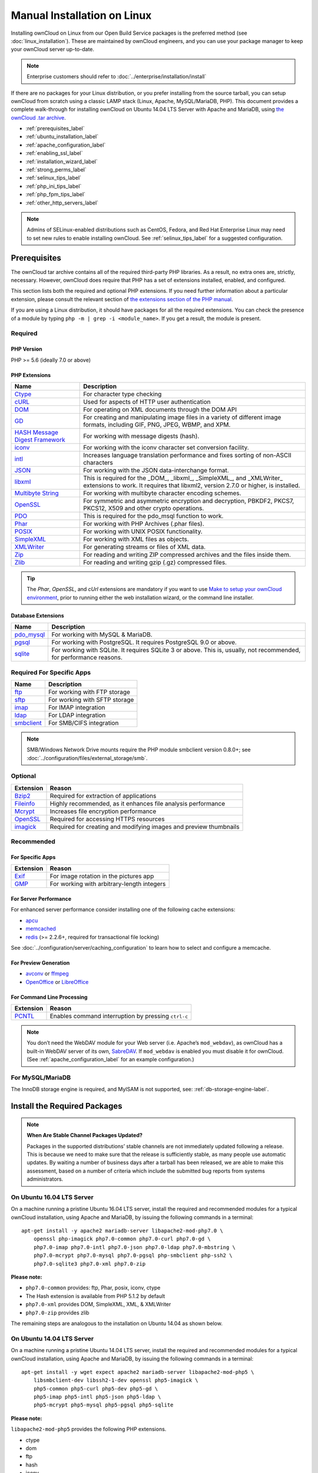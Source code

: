 ============================
Manual Installation on Linux
============================

Installing ownCloud on Linux from our Open Build Service packages is the preferred method (see :doc:`linux_installation`). 
These are maintained by ownCloud engineers, and you can use your package manager to keep your ownCloud server up-to-date.

.. note:: Enterprise customers should refer to  
   :doc:`../enterprise/installation/install`

If there are no packages for your Linux distribution, or you prefer installing from the source tarball, you can setup ownCloud from scratch using a classic LAMP stack (Linux, Apache, MySQL/MariaDB, PHP). 
This document provides a complete walk-through for installing ownCloud on Ubuntu 14.04 LTS Server with Apache and MariaDB, using `the ownCloud .tar archive <https://owncloud.org/install/>`_.

- :ref:`prerequisites_label`
- :ref:`ubuntu_installation_label`
- :ref:`apache_configuration_label`
- :ref:`enabling_ssl_label`
- :ref:`installation_wizard_label`
- :ref:`strong_perms_label`
- :ref:`selinux_tips_label`
- :ref:`php_ini_tips_label`
- :ref:`php_fpm_tips_label`
- :ref:`other_http_servers_label`

.. note:: 
   Admins of SELinux-enabled distributions such as CentOS, Fedora, and Red Hat Enterprise Linux may need to set new rules to enable installing ownCloud. See :ref:`selinux_tips_label` for a suggested configuration.

.. _prerequisites_label:

Prerequisites
-------------

The ownCloud tar archive contains all of the required third-party PHP libraries. 
As a result, no extra ones are, strictly, necessary. 
However, ownCloud does require that PHP has a set of extensions installed, enabled, and configured. 

This section lists both the required and optional PHP extensions. 
If you need further information about a particular extension, please consult the relevant section of `the extensions section of the PHP manual <http://php.net/manual/en/extensions.php>`_. 

If you are using a Linux distribution, it should have packages for all the required extensions. 
You can check the presence of a module by typing ``php -m | grep -i <module_name>``. 
If you get a result, the module is present.

Required
^^^^^^^^

PHP Version
~~~~~~~~~~~

PHP >= 5.6 (ideally 7.0 or above)

PHP Extensions
~~~~~~~~~~~~~~

+----------------------+-------------------------------------------------------------+
| Name                 | Description                                                 |
+======================+=============================================================+
| `Ctype`_             | For character type checking                                 |
+----------------------+-------------------------------------------------------------+
| `cURL`_              | Used for aspects of HTTP user authentication                |
+----------------------+-------------------------------------------------------------+
| `DOM`_               | For operating on XML documents through the DOM API          |
+----------------------+-------------------------------------------------------------+
| `GD`_                | For creating and manipulating image files in a variety of   |
|                      | different image formats, including GIF, PNG, JPEG, WBMP,    |
|                      | and XPM.                                                    |
+----------------------+-------------------------------------------------------------+
| `HASH Message`_      | For working with message digests (hash).                    |
| `Digest Framework`_  |                                                             |
+----------------------+-------------------------------------------------------------+
| `iconv`_             | For working with the iconv character set conversion         |
|                      | facility.                                                   |
+----------------------+-------------------------------------------------------------+
| `intl`_              | Increases language translation performance and fixes        |
|                      | sorting of non-ASCII characters                             |
+----------------------+-------------------------------------------------------------+
| `JSON`_              | For working with the JSON data-interchange format.          |
+----------------------+-------------------------------------------------------------+
| `libxml`_            | This is required for the _DOM_, _libxml_, _SimpleXML_, and  |
|                      | _XMLWriter_ extensions to work. It requires that libxml2,   |
|                      | version 2.7.0 or higher, is installed.                      |
+----------------------+-------------------------------------------------------------+
| `Multibyte String`_  | For working with multibyte character encoding schemes.      |
+----------------------+-------------------------------------------------------------+
| `OpenSSL`_           | For symmetric and asymmetric encryption and decryption,     |
|                      | PBKDF2, PKCS7, PKCS12, X509 and other crypto operations.    |
+----------------------+-------------------------------------------------------------+
| `PDO`_               | This is required for the pdo_msql function to work.         |
+----------------------+-------------------------------------------------------------+
| `Phar`_              | For working with PHP Archives (.phar files).                |
+----------------------+-------------------------------------------------------------+
| `POSIX`_             | For working with UNIX POSIX functionality.                  |
+----------------------+-------------------------------------------------------------+
| `SimpleXML`_         | For working with XML files as objects.                      |
+----------------------+-------------------------------------------------------------+
| `XMLWriter`_         | For generating streams or files of XML data.                |
+----------------------+-------------------------------------------------------------+
| `Zip`_               | For reading and writing ZIP compressed archives and the     |
|                      | files inside them.                                          |
+----------------------+-------------------------------------------------------------+
| `Zlib`_              | For reading and writing gzip (.gz) compressed files.        |
+----------------------+-------------------------------------------------------------+

.. tip::
   The *Phar*, *OpenSSL*, and *cUrl* extensions are mandatory if you want to use `Make`_
   `to setup your ownCloud environment`_, prior to running either the web
   installation wizard, or the command line installer.

Database Extensions
~~~~~~~~~~~~~~~~~~~

============ ====================================================================
Name         Description
============ ====================================================================
`pdo_mysql`_ For working with MySQL & MariaDB.
`pgsql`_     For working with PostgreSQL. It requires PostgreSQL 9.0 or above.
`sqlite`_    For working with SQLite. It requires SQLite 3 or above. This is, 
             usually, not recommended, for performance reasons.
============ ====================================================================

Required For Specific Apps
^^^^^^^^^^^^^^^^^^^^^^^^^^

============ ====================================================================
Name         Description
============ ====================================================================
`ftp`_       For working with FTP storage
`sftp`_      For working with SFTP storage
`imap`_      For IMAP integration
`ldap`_      For LDAP integration
`smbclient`_ For SMB/CIFS integration
============ ====================================================================
  
.. note:: SMB/Windows Network Drive mounts require the PHP module smbclient version 0.8.0+; see
  :doc:`../configuration/files/external_storage/smb`.

Optional
^^^^^^^^

=========== =====================================================================
Extension   Reason
=========== =====================================================================
`Bzip2`_    Required for extraction of applications
`Fileinfo`_ Highly recommended, as it enhances file analysis performance
`Mcrypt`_   Increases file encryption performance
`OpenSSL`_  Required for accessing HTTPS resources
`imagick`_  Required for creating and modifying images and preview thumbnails
=========== =====================================================================

Recommended
^^^^^^^^^^^

For Specific Apps
~~~~~~~~~~~~~~~~~

========= =====================================================================
Extension Reason
========= =====================================================================
`Exif`_   For image rotation in the pictures app
`GMP`_    For working with arbitrary-length integers
========= =====================================================================

For Server Performance
~~~~~~~~~~~~~~~~~~~~~~

For enhanced server performance consider installing one of the following cache extensions:

- `apcu`_
- `memcached`_
- `redis`_ (>= 2.2.6+, required for transactional file locking)

See :doc:`../configuration/server/caching_configuration` to learn how to select 
and configure a memcache.

For Preview Generation
~~~~~~~~~~~~~~~~~~~~~~

- `avconv`_ or `ffmpeg`_
- `OpenOffice`_ or `LibreOffice`_

For Command Line Processing
~~~~~~~~~~~~~~~~~~~~~~~~~~~

========= =====================================================================
Extension Reason
========= =====================================================================
`PCNTL`_  Enables command interruption by pressing ``ctrl-c``
========= =====================================================================

.. NOTE::

  You don’t need the WebDAV module for your Web server (i.e. Apache’s ``mod_webdav``), as ownCloud has a built-in WebDAV server of its own, `SabreDAV`_. 
  If ``mod_webdav`` is enabled you must disable it for ownCloud. (See :ref:`apache_configuration_label` for an example configuration.)

For MySQL/MariaDB
^^^^^^^^^^^^^^^^^

The InnoDB storage engine is required, and MyISAM is not supported, see: :ref:`db-storage-engine-label`.
  
.. _ubuntu_installation_label:  

Install the Required Packages
-----------------------------

.. note::
   **When Are Stable Channel Packages Updated?**
   
   Packages in the supported distributions’ stable channels are not immediately updated following a release. 
   This is because we need to make sure that the release is sufficiently stable, as many people use automatic updates. 
   By waiting a number of business days after a tarball has been released, we are able to make this assessment, based on a number of criteria which include the submitted bug reports from systems administrators.

On Ubuntu 16.04 LTS Server
^^^^^^^^^^^^^^^^^^^^^^^^^^

On a machine running a pristine Ubuntu 16.04 LTS server, install the required and recommended modules for a typical ownCloud installation, using Apache and MariaDB, by issuing the following commands in a terminal:

::

    apt-get install -y apache2 mariadb-server libapache2-mod-php7.0 \
        openssl php-imagick php7.0-common php7.0-curl php7.0-gd \
        php7.0-imap php7.0-intl php7.0-json php7.0-ldap php7.0-mbstring \
        php7.0-mcrypt php7.0-mysql php7.0-pgsql php-smbclient php-ssh2 \
        php7.0-sqlite3 php7.0-xml php7.0-zip

**Please note:**

- ``php7.0-common`` provides: ftp, Phar, posix, iconv, ctype
- The Hash extension is available from PHP 5.1.2 by default
- ``php7.0-xml`` provides DOM, SimpleXML, XML, & XMLWriter
- ``php7.0-zip`` provides zlib

The remaining steps are analogous to the installation on Ubuntu 14.04 as shown below.

On Ubuntu 14.04 LTS Server
^^^^^^^^^^^^^^^^^^^^^^^^^^

On a machine running a pristine Ubuntu 14.04 LTS server, install the required and recommended modules for a typical ownCloud installation, using Apache and MariaDB, by issuing the following commands in a terminal:

::

    apt-get install -y wget expect apache2 mariadb-server libapache2-mod-php5 \
        libsmbclient-dev libssh2-1-dev openssl php5-imagick \
        php5-common php5-curl php5-dev php5-gd \
        php5-imap php5-intl php5-json php5-ldap \
        php5-mcrypt php5-mysql php5-pgsql php5-sqlite

**Please note:**

``libapache2-mod-php5`` provides the following PHP extensions.

- ctype 
- dom 
- ftp 
- hash 
- iconv 
- libxml 
- mbstring 
- openssl 
- Phar 
- posix 
- SimpleXML 
- xml 
- xmlreader 
- xmlwriter 
- zip 
- zlib

So if you don’t see an applicable package in the list above, that’s why.

Installing smbclient
~~~~~~~~~~~~~~~~~~~~

To install smbclient, you can use the following script.
It first installs PEAR, which at the time of writing only installs version 1.9.4.
However, smbclient requires version 1.9.5.
So the final two commands upgrade PEAR to version 1.9.5 and then install smbclient using Pecl.

::

  #!/usr/bin/expect
  spawn wget -O /tmp/go-pear.phar http://pear.php.net/go-pear.phar
  expect eof

  spawn php /tmp/go-pear.phar

  expect "1-11, 'all' or Enter to continue:"
  send "\r"
  expect eof

  spawn rm /tmp/go-pear.phar

  pear install PEAR-1.9.5
  pecl install smbclient

Installing ssh2
~~~~~~~~~~~~~~~

To install ssh2, which provides sftp, you can use the following command:

::

  spawn pecl install ssh2

Running Additional Apps?
~~~~~~~~~~~~~~~~~~~~~~~~

If you are planning on running additional apps, keep in mind that you might require additional packages.
See :ref:`prerequisites_label` for details.

.. note::
   During the installation of the MySQL/MariaDB server, you will be prompted to create a root password.
   Be sure to remember your password as you will need it during ownCloud database setup.

Additional Extensions
~~~~~~~~~~~~~~~~~~~~~

::

  apt-get install -y php-apcu php-redis redis-server php7.0-ldap

RHEL (RedHat Enterprise Linux) 7.2
^^^^^^^^^^^^^^^^^^^^^^^^^^^^^^^^^^

Required Extensions
~~~~~~~~~~~~~~~~~~~

::

  # Enable the RHEL Server 7 repository
  subscription-manager repos --enable rhel-server-rhscl-7-eus-rpms
  
  # Install the required packages
  yum install httpd mariadb-server php55 php55-php \
    php55-php-gd php55-php-mbstring php55-php-mysqlnd

Optional Extensions
~~~~~~~~~~~~~~~~~~~

::

  yum install https://dl.fedoraproject.org/pub/epel/epel-release-latest-7.noarch.rpm \
    php-pecl-apcu redis php-pecl-redis php55-php-ldap

SLES (SUSE Linux Enterprise Server) 12
^^^^^^^^^^^^^^^^^^^^^^^^^^^^^^^^^^^^^^

Required Extensions
~~~~~~~~~~~~~~~~~~~

::

  zypper install apache2 apache2-mod_php5 php5-gd php5-json php5-curl \
    php5-intl php5-mcrypt php5-zip php5-zlib

Optional Extensions
~~~~~~~~~~~~~~~~~~~

::

  zypper install php5-ldap

APCu
||||

We are not aware of any officially supported APCu package for SLES 12.
However, if you want or need to install it, then we suggest the following steps:

::

  wget http://download.opensuse.org/repositories/server:/php:/extensions/SLE_12_SP1/ server:php:extensions.repo -O /etc/zypp/repos.d/memcached.repo 
  zypper refresh
  zypper install php5-APCu

Redis
|||||

The latest versions of Redis servers have shown to be incompatible with SLES 12. 
Therefore it is currently recommended to download and install version 2.2.7 or a previous release from: https://pecl.php.net/package/redis.
Keep in mind that version 2.2.5 is the minimum version which ownCloud supports.

Install ownCloud
----------------

Now download the archive of the latest ownCloud version:

- Go to the `ownCloud Download Page <https://owncloud.org/install>`_.
- Go to **Download ownCloud Server > Download > Archive file for 
  server owners** and download either the tar.bz2 or .zip archive.
- This downloads a file named owncloud-x.y.z.tar.bz2 or owncloud-x.y.z.zip 
  (where x.y.z is the version number).
- Download its corresponding checksum file, e.g. owncloud-x.y.z.tar.bz2.md5, 
  or owncloud-x.y.z.tar.bz2.sha256. 
- Verify the MD5 or SHA256 sum::
   
    md5sum -c owncloud-x.y.z.tar.bz2.md5 < owncloud-x.y.z.tar.bz2
    sha256sum -c owncloud-x.y.z.tar.bz2.sha256 < owncloud-x.y.z.tar.bz2
    md5sum  -c owncloud-x.y.z.zip.md5 < owncloud-x.y.z.zip
    sha256sum  -c owncloud-x.y.z.zip.sha256 < owncloud-x.y.z.zip
    
- You may also verify the PGP signature::
    
    wget https://download.owncloud.org/community/owncloud-x.y.z.tar.bz2.asc
    wget https://owncloud.org/owncloud.asc
    gpg --import owncloud.asc
    gpg --verify owncloud-x.y.z.tar.bz2.asc owncloud-x.y.z.tar.bz2
  
- Now you can extract the archive contents. Run the appropriate unpacking 
  command for your archive type::

    tar -xjf owncloud-x.y.z.tar.bz2
    unzip owncloud-x.y.z.zip

- This unpacks to a single ``owncloud`` directory. Copy the ownCloud directory to its final destination. When you are running the Apache HTTP server, you may safely install ownCloud in your Apache document root::

    cp -r owncloud /path/to/webserver/document-root

  where ``/path/to/webserver/document-root`` is replaced by the 
  document root of your Web server::
    
    cp -r owncloud /var/www

On other HTTP servers, it is recommended to install ownCloud outside of the document root.

.. _apache_configuration_label:
   
Configure Apache Web Server
---------------------------

On Debian, Ubuntu, and their derivatives, Apache installs with a useful configuration, so all you have to do is create a :file:`/etc/apache2/sites-available/owncloud.conf` file with these lines in it, replacing the **Directory** and other file paths with your own file paths::
   
  Alias /owncloud "/var/www/owncloud/"
   
  <Directory /var/www/owncloud/>
    Options +FollowSymlinks
    AllowOverride All

   <IfModule mod_dav.c>
    Dav off
   </IfModule>

   SetEnv HOME /var/www/owncloud
   SetEnv HTTP_HOME /var/www/owncloud

  </Directory>
  
Then create a symlink to :file:`/etc/apache2/sites-enabled`::

  ln -s /etc/apache2/sites-available/owncloud.conf /etc/apache2/sites-enabled/owncloud.conf
  
Additional Apache Configurations
^^^^^^^^^^^^^^^^^^^^^^^^^^^^^^^^

- For ownCloud to work correctly, we need the module ``mod_rewrite``. Enable it 
  by running::

    a2enmod rewrite
  
  Additional recommended modules are ``mod_headers``, ``mod_env``, ``mod_dir`` and ``mod_mime``::
  
    a2enmod headers
    a2enmod env
    a2enmod dir
    a2enmod mime
  
- You must disable any server-configured authentication for ownCloud, as it uses Basic authentication internally for DAV services. If you have turned on authentication on a parent folder (via, e.g., an ``AuthType Basic`` directive), you can disable the authentication specifically for the ownCloud entry. Following the above example configuration file, add the following line in the ``<Directory`` section

  ::

    Satisfy Any

- When using SSL, take special note of the ``ServerName``. You should specify one in the  server configuration, as well as in the ``CommonName`` field of the certificate. If you want your ownCloud to be reachable via the internet, then set both of these to the domain you want to reach your ownCloud server.

- Now restart Apache

  ::

     service apache2 restart

- If you're running ownCloud in a sub-directory and want to use CalDAV or CardDAV clients make sure you have configured the correct :ref:`service-discovery-label` URLs.

.. _apache-mpm-label:

Multi-Processing Module (MPM)
^^^^^^^^^^^^^^^^^^^^^^^^^^^^^

`Apache prefork`_ has to be used. Don’t use a threaded ``MPM`` like ``event`` or ``worker`` with ``mod_php``,
because PHP is currently `not thread safe`_.

.. _enabling_ssl_label:

Enable SSL
----------

.. note:: You can use ownCloud over plain HTTP, but we strongly encourage you to use SSL/TLS to encrypt all of your server traffic, and to protect user's logins and data in transit.

Apache installed under Ubuntu comes already set-up with a simple self-signed certificate. 
All you have to do is to enable the ``ssl`` module and the default site. 
Open a terminal and run::

     a2enmod ssl
     a2ensite default-ssl
     service apache2 reload

.. note:: 
   Self-signed certificates have their drawbacks - especially when you plan to make your ownCloud server publicly accessible. You might want to consider getting a certificate signed by a commercial signing authority. Check with your domain name registrar or hosting service for good deals on commercial certificates.   
    
.. _installation_wizard_label:
    
Run the Installation Wizard
---------------------------

After restarting Apache, you must complete your installation by running either the Graphical Installation Wizard or on the command line with the ``occ`` command. 
To enable this, temporarily change the ownership on your ownCloud directories to your HTTP user (see :ref:`strong_perms_label` to learn how to find your HTTP user)::

 chown -R www-data:www-data /var/www/owncloud/
 
.. note:: Admins of SELinux-enabled distributions may need to write new SELinux rules to complete their ownCloud installation; see 
   :ref:`selinux_tips_label`. 

To use ``occ`` see :doc:`command_line_installation`. 
To use the graphical Installation Wizard see :doc:`installation_wizard`.

.. warning::
   Please know that ownCloud's data directory **must be exclusive to ownCloud** and not be modified manually by any other process or user.

.. _strong_perms_label:

Set Strong Directory Permissions
--------------------------------

After completing the installation, you must immediately :ref:`set the directory permissions <post_installation_steps_label>` in your ownCloud installation as strictly as possible for stronger security. 
After you do so, your ownCloud server will be ready to use.

.. _trusted_domains_label: 

Managing Trusted Domains
------------------------

All URLs used to access your ownCloud server must be whitelisted in your ``config.php`` file, under the ``trusted_domains`` setting. 
Users are allowed to log into ownCloud only when they point their browsers to a URL that is listed in the ``trusted_domains`` setting. 

.. note:: 
   This setting is important when changing or moving to a new domain name.
   You may use IP addresses and domain names.
 
A typical configuration looks like this:

.. code-block:: php

  'trusted_domains' => [
     0 => 'localhost', 
     1 => 'server1.example.com', 
     2 => '192.168.1.50',
  ],

The loopback address, ``127.0.0.1``, is automatically whitelisted, so as long as you have access to the physical server you can always log in. 
In the event that a load-balancer is in place, there will be no issues as long as it sends the correct ``X-Forwarded-Host`` header. 

.. note::
 For further information on improving the quality of your ownCloud installation, please see the :doc:`configuration_notes_and_tips` guide.

.. Links

.. _SabreDav: http://sabre.io/
.. _to setup your ownCloud environment: https://doc.owncloud.com/server/latest/developer_manual/general/devenv.html
.. _Apache prefork: https://httpd.apache.org/docs/2.4/mod/prefork.html
.. _not thread safe: https://secure.php.net/manual/en/install.unix.apache2.php

.. PHP Extension Links

.. _Bzip2: https://php.net/manual/en/book.bzip2.php
.. _Ctype: https://secure.php.net/manual/en/book.ctype.php
.. _DOM: https://secure.php.net/manual/en/book.dom.php
.. _Exif: https://php.net/manual/en/book.exif.php
.. _Fileinfo: https://php.net/manual/en/book.fileinfo.php
.. _GD: https://php.net/manual/en/book.image.php
.. _GMP: https://php.net/manual/en/book.gmp.php
.. _HASH: https://secure.php.net/manual/en/book.hash.php
.. _HASH Message: http://php.net/manual/en/function.hash.php
.. _Digest Framework: http://php.net/manual/en/function.hash.php
.. _Iconv: https://php.net/manual/en/book.iconv.php
.. _JSON: https://php.net/manual/en/book.json.php
.. _Mcrypt: https://php.net/manual/en/book.mcrypt.php
.. _Multibyte String: https://php.net/manual/en/book.mbstring.php
.. _OpenSSL: https://php.net/manual/en/book.openssl.php
.. _PCNTL: https://secure.php.net/manual/en/book.pcntl.php
.. _PDO: https://secure.php.net/manual/en/book.pdo.php
.. _Phar: https://secure.php.net/manual/en/book.phar.php
.. _POSIX: https://php.net/manual/en/book.posix.php
.. _SimpleXML: https://php.net/manual/en/book.simplexml.php
.. _XMLWriter: https://php.net/manual/en/book.xmlwriter.php
.. _Zip: https://php.net/manual/en/book.zip.php 
.. _Zlib: https://php.net/manual/en/book.zlib.php
.. _cURL: https://php.net/manual/en/book.curl.php
.. _ftp: https://secure.php.net/manual/en/book.ftp.php
.. _imap: https://secure.php.net/manual/en/book.imap.php
.. _intl: https://php.net/manual/en/book.intl.php
.. _ldap: https://secure.php.net/manual/en/book.ldap.php
.. _libxml: https://php.net/manual/en/book.libxml.php
.. _pdo_mysql: https://secure.php.net/manual/en/ref.pdo-mysql.php
.. _pgsql: https://secure.php.net/manual/en/ref.pgsql.php
.. _sftp: https://secure.php.net/manual/de/book.ssh2.php
.. _smbclient: https://pecl.php.net/package/smbclient
.. _sqlite: https://secure.php.net/manual/en/ref.sqlite.php
.. _apcu: https://secure.php.net/manual/en/book.apcu.php
.. _memcached: https://secure.php.net/manual/en/book.memcached.php
.. _redis: https://pecl.php.net/package/redis
.. _imagick: https://secure.php.net/manual/en/book.imagick.php
   
.. Executable Links
   
.. _avconv: https://libav.org/
.. _ffmpeg: https://ffmpeg.org/
.. _OpenOffice: https://www.openoffice.org/
.. _LibreOffice: https://www.libreoffice.org/
.. _Make: https://www.gnu.org/software/make/

.. Forum Links
   
.. _in the forums: https://central.owncloud.org/t/no-basic-authentication-headers-were-found-message/819

